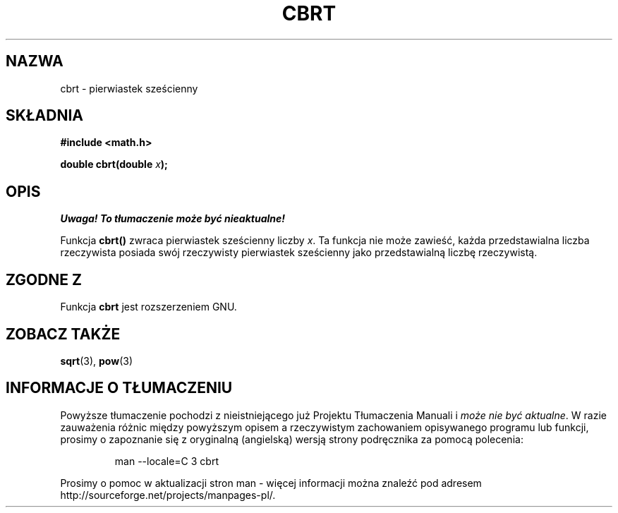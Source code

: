 .\" {PTM/AB/0.1/13-12-1998/"cbrt - pierwiastek sześcienny"}
.\" tłumaczenie Adam Byrtek (abyrtek@priv.onet.pl)
.\" ------------
.\" Copyright 1995 Jim Van Zandt <jrv@vanzandt.mv.com>
.\"
.\" Permission is granted to make and distribute verbatim copies of this
.\" manual provided the copyright notice and this permission notice are
.\" preserved on all copies.
.\"
.\" Permission is granted to copy and distribute modified versions of this
.\" manual under the conditions for verbatim copying, provided that the
.\" entire resulting derived work is distributed under the terms of a
.\" permission notice identical to this one.
.\" 
.\" Since the Linux kernel and libraries are constantly changing, this
.\" manual page may be incorrect or out-of-date.  The author(s) assume no
.\" responsibility for errors or omissions, or for damages resulting from
.\" the use of the information contained herein.  The author(s) may not
.\" have taken the same level of care in the production of this manual,
.\" which is licensed free of charge, as they might when working
.\" professionally.
.\" 
.\" Formatted or processed versions of this manual, if unaccompanied by
.\" the source, must acknowledge the copyright and authors of this work.
.\"
.\" changed `square root' into `cube root' - aeb, 950919
.\"
.\" ------------
.TH CBRT 3 1995-09-16 "" "Podręcznik programisty Linuksa"
.SH NAZWA
cbrt \- pierwiastek sześcienny
.SH SKŁADNIA
.nf
.B #include <math.h>
.sp
.BI "double cbrt(double " x );
.fi
.SH OPIS
\fI Uwaga! To tłumaczenie może być nieaktualne!\fP
.PP
Funkcja \fBcbrt()\fP zwraca pierwiastek sześcienny liczby \fIx\fP.
Ta funkcja nie może zawieść, każda przedstawialna liczba rzeczywista posiada
swój rzeczywisty pierwiastek sześcienny jako przedstawialną liczbę
rzeczywistą.
.SH "ZGODNE Z"
Funkcja \fBcbrt\fP jest rozszerzeniem GNU.
.SH "ZOBACZ TAKŻE"
.BR sqrt (3),
.BR pow (3)
.SH "INFORMACJE O TŁUMACZENIU"
Powyższe tłumaczenie pochodzi z nieistniejącego już Projektu Tłumaczenia Manuali i 
\fImoże nie być aktualne\fR. W razie zauważenia różnic między powyższym opisem
a rzeczywistym zachowaniem opisywanego programu lub funkcji, prosimy o zapoznanie 
się z oryginalną (angielską) wersją strony podręcznika za pomocą polecenia:
.IP
man \-\-locale=C 3 cbrt
.PP
Prosimy o pomoc w aktualizacji stron man \- więcej informacji można znaleźć pod
adresem http://sourceforge.net/projects/manpages\-pl/.

